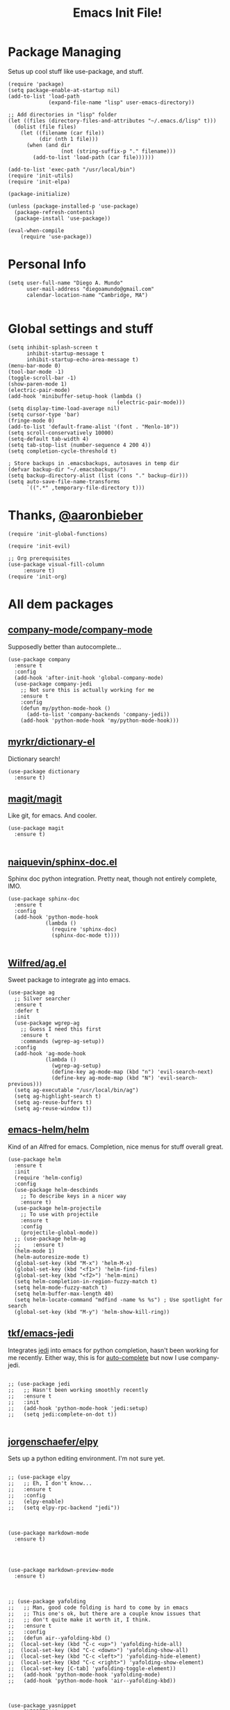 #+TITLE: Emacs Init File! 
* Package Managing
Setus up cool stuff like use-package, and stuff.

#+BEGIN_SRC elisp
  (require 'package)
  (setq package-enable-at-startup nil)
  (add-to-list 'load-path
               (expand-file-name "lisp" user-emacs-directory))

  ;; Add directories in "lisp" folder
  (let ((files (directory-files-and-attributes "~/.emacs.d/lisp" t)))
    (dolist (file files)
      (let ((filename (car file))
            (dir (nth 1 file)))
        (when (and dir
                   (not (string-suffix-p "." filename)))
          (add-to-list 'load-path (car file))))))

  (add-to-list 'exec-path "/usr/local/bin")
  (require 'init-utils)
  (require 'init-elpa)

  (package-initialize)

  (unless (package-installed-p 'use-package)
    (package-refresh-contents)
    (package-install 'use-package))

  (eval-when-compile
      (require 'use-package))
#+END_SRC

* Personal Info

#+BEGIN_SRC elisp
  (setq user-full-name "Diego A. Mundo"
        user-mail-address "diegoamundo@gmail.com"
        calendar-location-name "Cambridge, MA")

#+END_SRC

* Global settings and stuff 

#+BEGIN_SRC elisp
  (setq inhibit-splash-screen t
        inhibit-startup-message t
        inhibit-startup-echo-area-message t)
  (menu-bar-mode 0)
  (tool-bar-mode -1)
  (toggle-scroll-bar -1)
  (show-paren-mode 1)
  (electric-pair-mode)
  (add-hook 'minibuffer-setup-hook (lambda ()
                                     (electric-pair-mode)))
  (setq display-time-load-average nil)
  (setq cursor-type 'bar)
  (fringe-mode 0)
  (add-to-list 'default-frame-alist '(font . "Menlo-10"))
  (setq scroll-conservatively 10000)
  (setq-default tab-width 4)
  (setq tab-stop-list (number-sequence 4 200 4))
  (setq completion-cycle-threshold t)

  ; Store backups in .emacsbackups, autosaves in temp dir
  (defvar backup-dir "~/.emacsbackups/")
  (setq backup-directory-alist (list (cons "." backup-dir)))
  (setq auto-save-file-name-transforms
        `((".*" ,temporary-file-directory t)))
#+END_SRC 

* Thanks, [[https://github.com/aaronbieber/][@aaronbieber]]

#+BEGIN_SRC elisp
  (require 'init-global-functions)

  (require 'init-evil)

  ;; Org prerequisites
  (use-package visual-fill-column
       :ensure t)
  (require 'init-org)
#+END_SRC

* All dem packages
** [[https://github.com/company-mode/company-mode][company-mode/company-mode]] 
Supposedly better than autocomplete...
#+BEGIN_SRC elisp
  (use-package company
    :ensure t
    :config
    (add-hook 'after-init-hook 'global-company-mode)
    (use-package company-jedi
      ;; Not sure this is actually working for me
      :ensure t
      :config
      (defun my/python-mode-hook ()
        (add-to-list 'company-backends 'company-jedi))
      (add-hook 'python-mode-hook 'my/python-mode-hook)))
#+END_SRC

** [[https://github.com/myrkr/dictionary-el/blob/master/dictionary.el][myrkr/dictionary-el]]
Dictionary search!
#+BEGIN_SRC elisp
  (use-package dictionary
    :ensure t)
#+END_SRC

** [[https://github.com/magit/magit][magit/magit]]
Like git, for emacs. And cooler.
#+BEGIN_SRC elisp
  (use-package magit
    :ensure t)

#+END_SRC

** [[https://github.com/naiquevin/sphinx-doc.el][naiquevin/sphinx-doc.el]]
Sphinx doc python integration. Pretty neat, though not entirely
complete, IMO.
#+BEGIN_SRC elisp
  (use-package sphinx-doc
    :ensure t
    :config
    (add-hook 'python-mode-hook
              (lambda ()
                (require 'sphinx-doc)
                (sphinx-doc-mode t))))

#+END_SRC

** [[https://github.com/Wilfred/ag.el][Wilfred/ag.el]] 
Sweet package to integrate [[https://github.com/ggreer/the_silver_searcher][ag]] into emacs.
#+BEGIN_SRC elisp
  (use-package ag
    ;; Silver searcher
    :ensure t
    :defer t
    :init
    (use-package wgrep-ag  
      ;; Guess I need this first
      :ensure t
      :commands (wgrep-ag-setup))
    :config
    (add-hook 'ag-mode-hook
              (lambda ()
                (wgrep-ag-setup)
                (define-key ag-mode-map (kbd "n") 'evil-search-next)
                (define-key ag-mode-map (kbd "N") 'evil-search-previous)))
    (setq ag-executable "/usr/local/bin/ag")
    (setq ag-highlight-search t)
    (setq ag-reuse-buffers t)
    (setq ag-reuse-window t))
#+END_SRC

** [[https://github.com/emacs-helm/helm][emacs-helm/helm]]
Kind of an Alfred for emacs. Completion, nice menus for stuff
overall great.
#+BEGIN_SRC elisp
  (use-package helm
    :ensure t
    :init
    (require 'helm-config)
    :config
    (use-package helm-descbinds
      ;; To describe keys in a nicer way
      :ensure t)
    (use-package helm-projectile
      ;; To use with projectile
      :ensure t
      :config
      (projectile-global-mode))
    ;; (use-package helm-ag
    ;;    :ensure t)
    (helm-mode 1)
    (helm-autoresize-mode t)
    (global-set-key (kbd "M-x") 'helm-M-x)  
    (global-set-key (kbd "<f1>") 'helm-find-files)  
    (global-set-key (kbd "<f2>") 'helm-mini)
    (setq helm-completion-in-region-fuzzy-match t)
    (setq helm-mode-fuzzy-match t)
    (setq helm-buffer-max-length 40)
    (setq helm-locate-command "mdfind -name %s %s") ; Use spotlight for search
    (global-set-key (kbd "M-y") 'helm-show-kill-ring))
#+END_SRC
** [[https://github.com/tkf/emacs-jedi][tkf/emacs-jedi]]
Integrates [[https://github.com/davidhalter/jedi][jedi]] into emacs for python completion,
hasn't been working for me recently. Either way,
this is for [[auto-complete]] but now I use company-jedi. 
#+BEGIN_SRC elisp

  ;; (use-package jedi
  ;;   ;; Hasn't been working smoothly recently
  ;;   :ensure t
  ;;   :init
  ;;   (add-hook 'python-mode-hook 'jedi:setup)
  ;;   (setq jedi:complete-on-dot t))

#+END_SRC
** [[https://github.com/jorgenschaefer/elpy][jorgenschaefer/elpy]]
Sets up a python editing environment. I'm not sure yet.
#+BEGIN_SRC elisp

  ;; (use-package elpy
  ;;   ;; Eh, I don't know...
  ;;   :ensure t
  ;;   :config
  ;;   (elpy-enable)
  ;;   (setq elpy-rpc-backend "jedi"))
#+END_SRC
** 
#+BEGIN_SRC elisp

  (use-package markdown-mode
    :ensure t)
#+END_SRC
** 
#+BEGIN_SRC elisp


  (use-package markdown-preview-mode
    :ensure t)
#+END_SRC
** 
#+BEGIN_SRC elisp

  ;; (use-package yafolding
  ;;   ;; Man, good code folding is hard to come by in emacs
  ;;   ;; This one's ok, but there are a couple know issues that
  ;;   ;; don't quite make it worth it, I think.
  ;;   :ensure t
  ;;   :config
  ;;   (defun air--yafolding-kbd ()
  ;;  (local-set-key (kbd "C-c <up>") 'yafolding-hide-all)
  ;;  (local-set-key (kbd "C-c <down>") 'yafolding-show-all)
  ;;  (local-set-key (kbd "C-c <left>") 'yafolding-hide-element)
  ;;  (local-set-key (kbd "C-c <right>") 'yafolding-show-element)
  ;;  (local-set-key [C-tab] 'yafolding-toggle-element))
  ;;   (add-hook 'python-mode-hook 'yafolding-mode)
  ;;   (add-hook 'python-mode-hook 'air--yafolding-kbd))
#+END_SRC
** 
#+BEGIN_SRC elisp

  (use-package yasnippet
    ;; SNIPPETS!!!
    :ensure t
    :config
    (yas-global-mode 1))
#+END_SRC
** [[https://github.com/auto-complete/auto-complete][auto-complete/auto-complete]] <<auto-complete>>
#+BEGIN_SRC elisp

  ;; (use-package auto-complete
  ;;   ;; Supposedly not as good as company mode
  ;;   :ensure t
  ;;   :config
  ;;   (global-auto-complete-mode t))
#+END_SRC


  (use-package csv-mode
    ;; I'll give this a shot
    :ensure t)

  (use-package flycheck
    ;; Pep8 check, basically
    :ensure t
    :config
    (global-set-key (kbd "<f11>") 'flycheck-mode))

  (use-package multi-term
    ;; Supposed to be nicer than ansi-term
    :ensure t)

  ;; (use-package autopair
  ;;   ;; Recommended to use electric-pair now?
  ;;   :ensure t
  ;;   :config
  ;;   (autopair-global-mode))

  (use-package fill-column-indicator
    ;; I like a line length limit indicator in Python
    :ensure t
    :init
    (setq-default fci-rule-column 79)
    (global-set-key (kbd "<f10>") 'fci-mode)
    (add-hook 'python-mode-hook 'fci-mode))

  (use-package rainbow-delimiters
    ;; Better parentheses coloring
    :ensure t
    :init
    (add-hook 'python-mode-hook 'rainbow-delimiters-mode)
    (add-hook 'emacs-lisp-mode-hook 'rainbow-delimiters-mode))

  ;; (use-package smart-mode-powerline-theme
  ;;   :ensure t)

  ;; (use-package smart-mode-line
  ;;   :ensure t
  ;;   :config
  ;;   (setq sml/no-confirm-load-theme t)
  ;;   (setq sml/theme 'dark)
  ;;   (setq rm-whitelist '(""))
  ;;   (setq system-uses-terminfo nil)
  ;;   (sml/setup)
  ;;   (display-time-mode)
  ;;   (display-time-update)
  ;;   (fancy-battery-mode)
  ;;   (setq fancy-battery-show-percentage t))

  ;; (use-package powerline
  ;;   :ensure t
  ;;   :init
  ;;   (setq powerline-default-separator nil)
  ;;   :config
  ;;   (powerline-evil-vim-color-theme))

  ;; (use-package powerline-evil
  ;;   :ensure t)

  (use-package fancy-battery
    ;; Something something battery
    :ensure t
    :config
    (fancy-battery-mode)
    (setq fancy-battery-show-percentage t)
    (fancy-battery-update))

  (use-package spaceline
    ;; Similar to vim's powerline, this one looks clean
    ;; and 'just works', to an extent
    :ensure t
    :config
    (require 'spaceline-config)
    (spaceline-spacemacs-theme)
    (spaceline-helm-mode)
    (spaceline-toggle-minor-modes-off)
    (spaceline-toggle-battery-on)
    (spaceline-toggle-buffer-size-off)
    (setq spaceline-highlight-face-func 'spaceline-highlight-face-evil-state)
    (set-face-background 'spaceline-evil-normal "#afd700")
    (set-face-foreground 'spaceline-evil-normal "#005f00")
    (set-face-background 'spaceline-evil-insert "#0087af")
    (set-face-foreground 'spaceline-evil-insert "white")
    (set-face-background 'spaceline-evil-visual "#ff8700")
    (set-face-foreground 'spaceline-evil-visual "#870000"))

  (use-package highlight-numbers
    ;; Neat-o
    :ensure t
    :init
    (add-hook 'python-mode-hook 'highlight-numbers-mode))

  (use-package imenu-anywhere
    ;; Imenu on steroids
    :ensure t
    :config
    (global-set-key (kbd "<f5>") 'imenu-anywhere))

  (use-package highlight-parentheses
    ;; Make parenthesis I'm currently in stand out
    :ensure t)
#+END_SRC

* STuff

;;; Custom Key Bindings ;;;
;; (global-set-key (kbd "<f8> <f1>")
;; 				'(lambda () (interactive) (ansi-term "/usr/local/bin/ipython")))
;; (global-set-key (kbd "<f8> <f2>")
;; 				'(lambda () (interactive) (ansi-term "/Users/diego/.virtualenvs/py2/bin/ipython")))
;; (global-set-key (kbd "<f9>") 'linum-mode)
;; (global-set-key (kbd "M-RET") 'python-shell-send-buffer)

;; Global stuff
(global-hl-line-mode 1)
;; (global-linum-mode 1)
(setq linum-delay t)
(global-auto-revert-mode t)
(setq whitespace-style '(face trailing))
(setq column-number-mode t)

;; For matlab, I guess
(add-to-list 'auto-mode-alist '("\\.m$" . octave-mode))

;; Python stuff
(defun ipython ()
  (interactive)
  (ansi-term "/usr/local/bin/ipython"))
(defun ipython2()
  (interactive)
  (ansi-term "/Users/diego/.virtualenvs/py2/bin/ipython"))
(add-hook 'python-mode-hook 'highlight-parentheses-mode)
(add-hook 'python-mode-hook 'hs-minor-mode)
;;(add-hook 'python-mode-hook 'yafolding-mode)
(add-hook 'python-mode-hook 'yas-minor-mode)
(add-hook 'python-mode-hook
		  (lambda () (set (make-local-variable 'comment-inline-offset) 2)))
(add-hook 'python-mode-hook (lambda () (setq tab-width 4)))
(add-hook 'python-mode-hook (lambda () (linum-mode 1)))
(setenv "PYTHONPATH" "/usr/local/bin/python3")

;; Emacs-lisp stuff
(defun my-lisp-mode-config ()
  (setq ac-sources '(ac-source-symbols ac-source-words-in-same-mode-buffers))
  (local-set-key (kbd "C-c <up>") 'hs-hide-all)
  (local-set-key (kbd "C-c <down>") 'hs-show-all)
  (local-set-key (kbd "C-c <left>") 'hs-hide-block)
  (local-set-key (kbd "C-c <right>") 'hs-show-block))

(add-hook 'emacs-lisp-mode-hook 'my-lisp-mode-config)
(add-hook 'emacs-lisp-mode-hook 'highlight-parentheses-mode)
(add-hook 'emacs-lisp-mode-hook 'hs-minor-mode)
(add-hook 'emacs-lisp-mode-hook (lambda () (linum-mode 1)))

;; Disable fci mode when autocomplete popup menu happens
(defun sanityinc/fci-enabled-p ()
    (and (boundp 'fci-mode) fci-mode))
(defvar sanityinc/fci-mode-suppressed nil)
(defadvice popup-create (before suppress-fci-mode activate)
  "Suspend fci-mode while popups are visible"
  (let ((fci-enabled (sanityinc/fci-enabled-p)))
	(when fci-enabled
	  (set (make-local-variable 'sanityinc/fci-mode-suppressed) fci-enabled)
	  (turn-off-fci-mode))))

(defadvice popup-delete (after restore-fci-mode activate)
  "Restore fci-mode when all popups have closed"
  (when (and sanityinc/fci-mode-suppressed
			 (null popup-instances))
	(setq sanityinc/fci-mode-suppressed nil)
	(turn-on-fci-mode)))

;; Highlight curent line number 
(defface my-linum-hl
  `((t :inherit linum :background ,(face-background 'hl-line nil t)))
  "Face for the current line number."
  :group 'linum)

(defvar my-linum-format-string "%3d")

(add-hook 'linum-before-numbering-hook 'my-linum-get-format-string)

(defun my-linum-get-format-string ()
  (let* ((width (1+ (length (number-to-string
							 (count-lines (point-min) (point-max))))))
		 (format (concat "%" (number-to-string width) "d ")))
	(setq my-linum-format-string format)))

(defvar my-linum-current-line-number 0)

(setq linum-format 'my-linum-format)

(defun my-linum-format (line-number)
  (propertize (format my-linum-format-string line-number) 'face
			  (if (eq line-number my-linum-current-line-number)
				  'my-linum-hl
				'linum)))

(defadvice linum-update (around my-linum-update)
  (let ((my-linum-current-line-number (line-number-at-pos)))
	ad-do-it))
(ad-activate 'linum-update)
(add-hook 'term-mode-hook (lambda ()
							(setq-local global-hl-line-mode
										nil)))

(custom-set-faces
 ;; custom-set-faces was added by Custom.
 ;; If you edit it by hand, you could mess it up, so be careful.
 ;; Your init file should contain only one such instance.
 ;; If there is more than one, they won't work right.
 '(default ((t (:inherit nil :stipple nil :background "#303030" :foreground "#d0d0d0" :inverse-video nil :box nil :strike-through nil :overline nil :underline nil :slant normal :weight normal :height 1 :width normal :foundry "default" :family "default"))))
 '(column-marker-1 ((t (:background "#7f7f7f"))))
 '(comint-highlight-prompt ((t nil)))
 '(company-preview ((t (:inherit default :underline t))))
 '(company-preview-common ((t (:inherit company-preview))))
 '(company-tooltip ((t (:background "white" :foreground "black"))))
 '(company-tooltip-selection ((t (:background "color-75"))))
 '(eww-form-textarea ((t (:foreground "#000000" :box 1))))
 '(font-lock-builtin-face ((t (:foreground "#56C0C2"))))
 '(font-lock-comment-face ((t (:foreground "#6c6c6c" :slant italic))))
 '(font-lock-constant-face ((t (:foreground "#56C0C2"))))
 '(font-lock-function-name-face ((t (:foreground "#5fafff"))))
 '(font-lock-keyword-face ((t (:foreground "#C678DD" :weight normal))))
 '(font-lock-string-face ((t (:foreground "#87d787"))))
 '(font-lock-variable-name-face ((t (:foreground "#D19A66"))))
 '(helm-ff-file ((t (:foreground "#d0d0d0"))))
 '(helm-match ((t (:foreground "brightred"))))
 '(helm-selection ((t (:background "#3a3a3a" :distant-foreground "black"))))
 '(hl-line ((t (:background "#3a3a3a"))))
 '(linum ((t (:foreground "#4e4e4e"))))
 '(my-linum-hl ((t (:background "#3a3a3a" :foreground "#ff0000"))))
 '(powerline-active1 ((t (:inherit mode-line :background "#262626" :foreground "color-247"))))
 '(powerline-active2 ((t (:inherit mode-line :background "#262626"))))
 '(region ((t (:background "#4e4e4e"))))
 '(sh-quoted-exec ((t (:foreground "#af5fff"))))
 '(sml/battery ((t nil)) t)
 '(sml/col-number ((t (:inherit sml/global))))
 '(sml/time ((t (:foreground "#af5f00")))))
(custom-set-variables
 ;; custom-set-variables was added by Custom.
 ;; If you edit it by hand, you could mess it up, so be careful.
 ;; Your init file should contain only one such instance.
 ;; If there is more than one, they won't work right.
 '(ac-disable-faces (quote (font-lock-comment-face font-lock-doc-face)))
 '(display-time-24hr-format t)
 '(display-time-default-load-average nil)
 '(display-time-format "%a %d %b  %H:%M ")
 '(elpy-modules
   (quote
	(elpy-module-company elpy-module-eldoc elpy-module-flymake elpy-module-pyvenv elpy-module-yasnippet elpy-module-sane-defaults)))
 '(fill-column 79)
 '(helm-boring-buffer-regexp-list
   (quote
	("\\` " "\\*helm" "\\*helm-mode" "\\*Echo Area" "\\*Minibuf" "\\*epc")))
 '(org-babel-load-languages (quote ((python . t) (emacs-lisp . t))))
 '(org-blank-before-new-entry (quote ((heading) (plain-list-item))))
 '(org-confirm-babel-evaluate nil)
 '(org-src-fontify-natively t)
 '(powerline-evil-tag-style (quote verbose))
 '(projectile-globally-ignored-files (quote ("TAGS" ".DS_Store")))
 '(sml/name-width 40)
 '(sml/replacer-regexp-list
   (quote
	(("^~/org/" ":Org:")
	 ("^~/\\.emacs\\.d/elpa/" ":ELPA:")
	 ("^~/\\.emacs\\.d/" ":ED:")
	 ("^/sudo:.*:" ":SU:")
	 ("^~/Documents/" ":Doc:")
	 ("^~/Dropbox/" ":DB:")
	 ("^:\\([^:]*\\):Documento?s/" ":\\1/Doc:")
	 ("^~/[Gg]it/" ":Git:")
	 ("^~/[Gg]it[Hh]ub/" ":Git:")
	 ("^~/[Gg]it\\([Hh]ub\\|\\)-?[Pp]rojects/" ":Git:")
	 ("\"^~/Dropbox \\(MIT\\)/\"" "\":DB:\""))))
     '(vc-follow-symlinks t))
